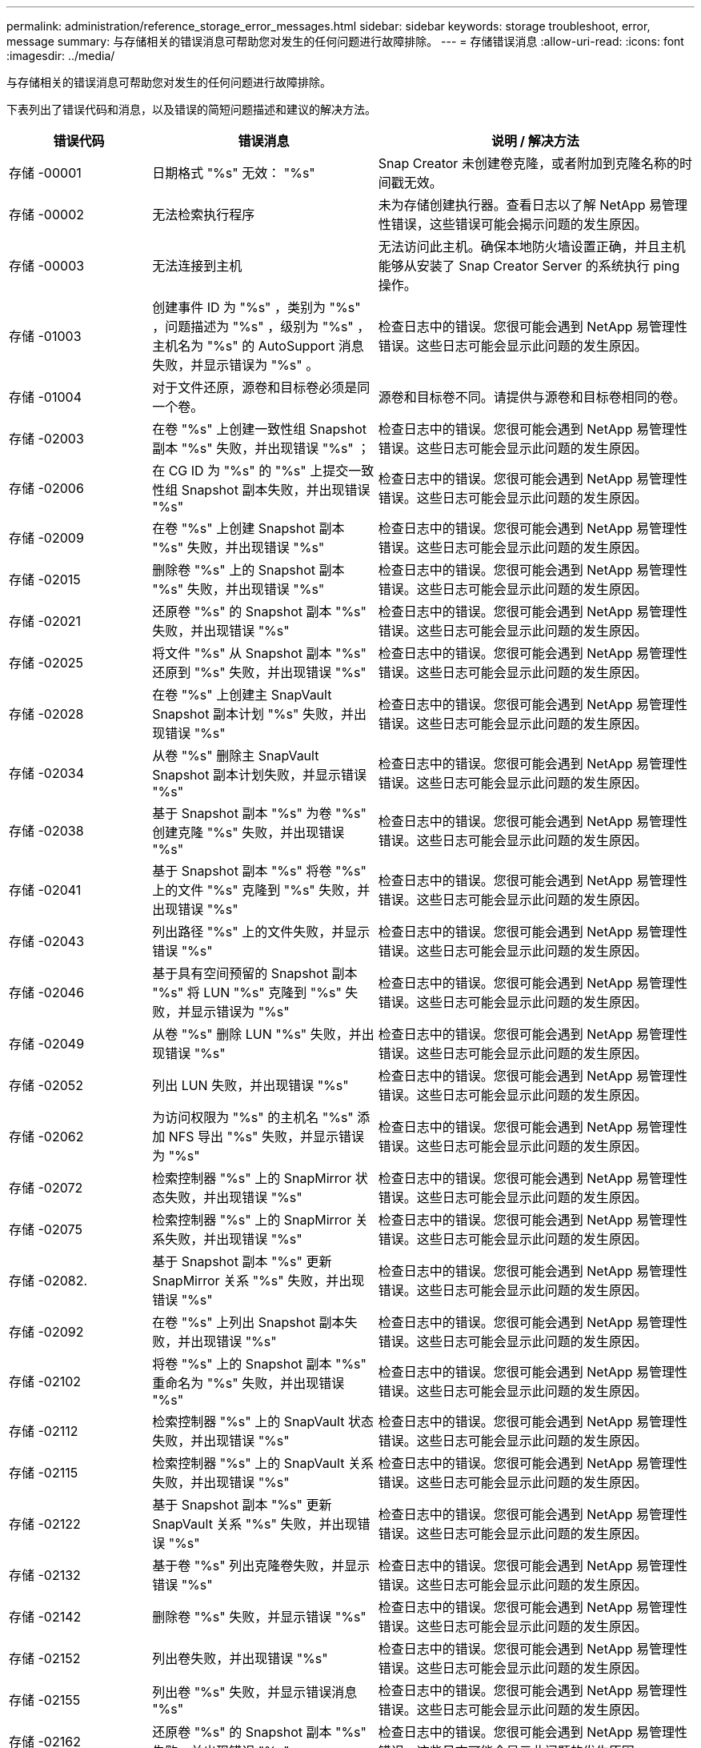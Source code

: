 ---
permalink: administration/reference_storage_error_messages.html 
sidebar: sidebar 
keywords: storage troubleshoot, error, message 
summary: 与存储相关的错误消息可帮助您对发生的任何问题进行故障排除。 
---
= 存储错误消息
:allow-uri-read: 
:icons: font
:imagesdir: ../media/


[role="lead"]
与存储相关的错误消息可帮助您对发生的任何问题进行故障排除。

下表列出了错误代码和消息，以及错误的简短问题描述和建议的解决方法。

[cols="15,35,50"]
|===
| 错误代码 | 错误消息 | 说明 / 解决方法 


 a| 
存储 -00001
 a| 
日期格式 "%s" 无效： "%s"
 a| 
Snap Creator 未创建卷克隆，或者附加到克隆名称的时间戳无效。



 a| 
存储 -00002
 a| 
无法检索执行程序
 a| 
未为存储创建执行器。查看日志以了解 NetApp 易管理性错误，这些错误可能会揭示问题的发生原因。



 a| 
存储 -00003
 a| 
无法连接到主机
 a| 
无法访问此主机。确保本地防火墙设置正确，并且主机能够从安装了 Snap Creator Server 的系统执行 ping 操作。



 a| 
存储 -01003
 a| 
创建事件 ID 为 "%s" ，类别为 "%s" ，问题描述为 "%s" ，级别为 "%s" ，主机名为 "%s" 的 AutoSupport 消息失败，并显示错误为 "%s" 。
 a| 
检查日志中的错误。您很可能会遇到 NetApp 易管理性错误。这些日志可能会显示此问题的发生原因。



 a| 
存储 -01004
 a| 
对于文件还原，源卷和目标卷必须是同一个卷。
 a| 
源卷和目标卷不同。请提供与源卷和目标卷相同的卷。



 a| 
存储 -02003
 a| 
在卷 "%s" 上创建一致性组 Snapshot 副本 "%s" 失败，并出现错误 "%s" ；
 a| 
检查日志中的错误。您很可能会遇到 NetApp 易管理性错误。这些日志可能会显示此问题的发生原因。



 a| 
存储 -02006
 a| 
在 CG ID 为 "%s" 的 "%s" 上提交一致性组 Snapshot 副本失败，并出现错误 "%s"
 a| 
检查日志中的错误。您很可能会遇到 NetApp 易管理性错误。这些日志可能会显示此问题的发生原因。



 a| 
存储 -02009
 a| 
在卷 "%s" 上创建 Snapshot 副本 "%s" 失败，并出现错误 "%s"
 a| 
检查日志中的错误。您很可能会遇到 NetApp 易管理性错误。这些日志可能会显示此问题的发生原因。



 a| 
存储 -02015
 a| 
删除卷 "%s" 上的 Snapshot 副本 "%s" 失败，并出现错误 "%s"
 a| 
检查日志中的错误。您很可能会遇到 NetApp 易管理性错误。这些日志可能会显示此问题的发生原因。



 a| 
存储 -02021
 a| 
还原卷 "%s" 的 Snapshot 副本 "%s" 失败，并出现错误 "%s"
 a| 
检查日志中的错误。您很可能会遇到 NetApp 易管理性错误。这些日志可能会显示此问题的发生原因。



 a| 
存储 -02025
 a| 
将文件 "%s" 从 Snapshot 副本 "%s" 还原到 "%s" 失败，并出现错误 "%s"
 a| 
检查日志中的错误。您很可能会遇到 NetApp 易管理性错误。这些日志可能会显示此问题的发生原因。



 a| 
存储 -02028
 a| 
在卷 "%s" 上创建主 SnapVault Snapshot 副本计划 "%s" 失败，并出现错误 "%s"
 a| 
检查日志中的错误。您很可能会遇到 NetApp 易管理性错误。这些日志可能会显示此问题的发生原因。



 a| 
存储 -02034
 a| 
从卷 "%s" 删除主 SnapVault Snapshot 副本计划失败，并显示错误 "%s"
 a| 
检查日志中的错误。您很可能会遇到 NetApp 易管理性错误。这些日志可能会显示此问题的发生原因。



 a| 
存储 -02038
 a| 
基于 Snapshot 副本 "%s" 为卷 "%s" 创建克隆 "%s" 失败，并出现错误 "%s"
 a| 
检查日志中的错误。您很可能会遇到 NetApp 易管理性错误。这些日志可能会显示此问题的发生原因。



 a| 
存储 -02041
 a| 
基于 Snapshot 副本 "%s" 将卷 "%s" 上的文件 "%s" 克隆到 "%s" 失败，并出现错误 "%s"
 a| 
检查日志中的错误。您很可能会遇到 NetApp 易管理性错误。这些日志可能会显示此问题的发生原因。



 a| 
存储 -02043
 a| 
列出路径 "%s" 上的文件失败，并显示错误 "%s"
 a| 
检查日志中的错误。您很可能会遇到 NetApp 易管理性错误。这些日志可能会显示此问题的发生原因。



 a| 
存储 -02046
 a| 
基于具有空间预留的 Snapshot 副本 "%s" 将 LUN "%s" 克隆到 "%s" 失败，并显示错误为 "%s"
 a| 
检查日志中的错误。您很可能会遇到 NetApp 易管理性错误。这些日志可能会显示此问题的发生原因。



 a| 
存储 -02049
 a| 
从卷 "%s" 删除 LUN "%s" 失败，并出现错误 "%s"
 a| 
检查日志中的错误。您很可能会遇到 NetApp 易管理性错误。这些日志可能会显示此问题的发生原因。



 a| 
存储 -02052
 a| 
列出 LUN 失败，并出现错误 "%s"
 a| 
检查日志中的错误。您很可能会遇到 NetApp 易管理性错误。这些日志可能会显示此问题的发生原因。



 a| 
存储 -02062
 a| 
为访问权限为 "%s" 的主机名 "%s" 添加 NFS 导出 "%s" 失败，并显示错误为 "%s"
 a| 
检查日志中的错误。您很可能会遇到 NetApp 易管理性错误。这些日志可能会显示此问题的发生原因。



 a| 
存储 -02072
 a| 
检索控制器 "%s" 上的 SnapMirror 状态失败，并出现错误 "%s"
 a| 
检查日志中的错误。您很可能会遇到 NetApp 易管理性错误。这些日志可能会显示此问题的发生原因。



 a| 
存储 -02075
 a| 
检索控制器 "%s" 上的 SnapMirror 关系失败，并出现错误 "%s"
 a| 
检查日志中的错误。您很可能会遇到 NetApp 易管理性错误。这些日志可能会显示此问题的发生原因。



 a| 
存储 -02082.
 a| 
基于 Snapshot 副本 "%s" 更新 SnapMirror 关系 "%s" 失败，并出现错误 "%s"
 a| 
检查日志中的错误。您很可能会遇到 NetApp 易管理性错误。这些日志可能会显示此问题的发生原因。



 a| 
存储 -02092
 a| 
在卷 "%s" 上列出 Snapshot 副本失败，并出现错误 "%s"
 a| 
检查日志中的错误。您很可能会遇到 NetApp 易管理性错误。这些日志可能会显示此问题的发生原因。



 a| 
存储 -02102
 a| 
将卷 "%s" 上的 Snapshot 副本 "%s" 重命名为 "%s" 失败，并出现错误 "%s"
 a| 
检查日志中的错误。您很可能会遇到 NetApp 易管理性错误。这些日志可能会显示此问题的发生原因。



 a| 
存储 -02112
 a| 
检索控制器 "%s" 上的 SnapVault 状态失败，并出现错误 "%s"
 a| 
检查日志中的错误。您很可能会遇到 NetApp 易管理性错误。这些日志可能会显示此问题的发生原因。



 a| 
存储 -02115
 a| 
检索控制器 "%s" 上的 SnapVault 关系失败，并出现错误 "%s"
 a| 
检查日志中的错误。您很可能会遇到 NetApp 易管理性错误。这些日志可能会显示此问题的发生原因。



 a| 
存储 -02122
 a| 
基于 Snapshot 副本 "%s" 更新 SnapVault 关系 "%s" 失败，并出现错误 "%s"
 a| 
检查日志中的错误。您很可能会遇到 NetApp 易管理性错误。这些日志可能会显示此问题的发生原因。



 a| 
存储 -02132
 a| 
基于卷 "%s" 列出克隆卷失败，并显示错误 "%s"
 a| 
检查日志中的错误。您很可能会遇到 NetApp 易管理性错误。这些日志可能会显示此问题的发生原因。



 a| 
存储 -02142
 a| 
删除卷 "%s" 失败，并显示错误 "%s"
 a| 
检查日志中的错误。您很可能会遇到 NetApp 易管理性错误。这些日志可能会显示此问题的发生原因。



 a| 
存储 -02152
 a| 
列出卷失败，并出现错误 "%s"
 a| 
检查日志中的错误。您很可能会遇到 NetApp 易管理性错误。这些日志可能会显示此问题的发生原因。



 a| 
存储 -02155
 a| 
列出卷 "%s" 失败，并显示错误消息 "%s"
 a| 
检查日志中的错误。您很可能会遇到 NetApp 易管理性错误。这些日志可能会显示此问题的发生原因。



 a| 
存储 -02162
 a| 
还原卷 "%s" 的 Snapshot 副本 "%s" 失败，并出现错误 "%s"
 a| 
检查日志中的错误。您很可能会遇到 NetApp 易管理性错误。这些日志可能会显示此问题的发生原因。



 a| 
存储 -03001
 a| 
正在从集群模式 ONTAP 节点 "%s" 检索 SVM
 a| 
检查日志中的错误。您很可能会遇到 NetApp 易管理性错误。这些日志可能会显示此问题的发生原因。



 a| 
存储 -05003
 a| 
创建 NetApp 管理控制台数据集 "%s" 失败，并出现错误 "%s"
 a| 
检查日志中的错误。您很可能会遇到 NetApp 易管理性错误。这些日志可能会显示此问题的发生原因。



 a| 
存储 -05006
 a| 
在存储控制器 "%s" 上创建由 NetApp 管理控制台驱动的数据集 "%s" 备份失败，并显示错误 "%s"
 a| 
检查日志中的错误。您很可能会遇到 NetApp 易管理性错误。这些日志可能会显示此问题的发生原因。



 a| 
存储 -05009
 a| 
检索数据集 "%s" 的 NetApp 管理控制台数据集状态失败，并出现错误 "%s"
 a| 
检查日志中的错误。您很可能会遇到 NetApp 易管理性错误。这些日志可能会显示此问题的发生原因。



 a| 
存储 -05012
 a| 
验证 NetApp 管理控制台数据集 "%s" 失败，并出现错误 "%s" 。
 a| 
检查日志中的错误。您很可能会遇到 NetApp 易管理性错误。这些日志可能会显示此问题的发生原因。



 a| 
存储 -05018
 a| 
正在为 "%s" 创建 OM 事件 "%s"
 a| 
检查日志中的错误。您很可能会遇到 NetApp 易管理性错误。这些日志可能会显示此问题的发生原因。



 a| 
存储 -03002
 a| 
在 LUN "%s" 上映射 igroup "%s" 失败，并出现错误 "%s"
 a| 
检查日志中的错误。您很可能会遇到 NetApp 易管理性错误。这些日志可能会显示此问题的发生原因。



 a| 
存储 -03005
 a| 
在卷 "%s" 上创建 LUN "%s" 失败，并显示错误 "%s"
 a| 
检查日志中的错误。您很可能会遇到 NetApp 易管理性错误。这些日志可能会显示此问题的发生原因。



 a| 
存储 -03008
 a| 
在卷 "%s" 上创建主 SnapVault Snapshot 副本 "%s" 失败，并出现错误 "%s"
 a| 
检查日志中的错误。您很可能会遇到 NetApp 易管理性错误。这些日志可能会显示此问题的发生原因。



 a| 
存储 -03011
 a| 
列出数据集 "%s" 的 NetApp 管理控制台备份副本失败，并显示错误 "%s"
 a| 
检查日志中的错误。您很可能会遇到 NetApp 易管理性错误。这些日志可能会显示此问题的发生原因。



 a| 
存储 -03014
 a| 
删除 NetApp 管理控制台备份版本 ID "%s" 失败，并出现错误 "%s"
 a| 
检查日志中的错误。您很可能会遇到 NetApp 易管理性错误。这些日志可能会显示此问题的发生原因。



 a| 
存储 -03019
 a| 
为 "%s" （ "%s" ）启动 NetApp 管理控制台备份失败，正在退出！
 a| 
检查日志中的错误。您很可能遇到 NetApp 易管理性错误。这些日志可能会显示此问题的发生原因。



 a| 
存储 -03022
 a| 
作业 ID 为 "%s" 的 NetApp 管理控制台备份进度启动失败，正在退出！
 a| 
检查日志中的错误。您很可能会遇到 NetApp 易管理性错误。这些日志可能会显示此问题的发生原因。



 a| 
存储 -03025
 a| 
删除路径 "%s" 上的文件失败，并显示错误 "%s"
 a| 
检查日志中的错误。您很可能会遇到 NetApp 易管理性错误。这些日志可能会显示此问题的发生原因。



 a| 
存储 -03030
 a| 
发现 "%s" 上的集群模式 Data ONTAP 节点失败
 a| 
检查日志中的错误。您很可能会遇到 NetApp 易管理性错误。这些日志可能会显示此问题的发生原因。



 a| 
存储 -03033
 a| 
获取系统版本详细信息 "%s" 失败，并显示错误 "%s"
 a| 
检查日志中的错误。您很可能会遇到 NetApp 易管理性错误。这些日志可能会显示此问题的发生原因。



 a| 
存储 -03036
 a| 
在路径 "%s" 上创建目录失败，并出现错误 "%s"
 a| 
检查日志中的错误。您很可能会遇到 NetApp 易管理性错误。这些日志可能会显示此问题的发生原因。



 a| 
存储 -03039
 a| 
删除路径 "%s" 上的目录失败，并显示错误 "%s"
 a| 
检查日志中的错误。您很可能会遇到 NetApp 易管理性错误。这些日志可能会显示此问题的发生原因。



 a| 
存储 -03043
 a| 
在路径 "%s" 上创建文件失败，并显示错误 "%s"
 a| 
检查日志中的错误。您很可能会遇到 NetApp 易管理性错误。这些日志可能会显示此问题的发生原因。



 a| 
存储 -03046
 a| 
修改数据集 "%s" 的 NetApp 管理控制台数据集失败
 a| 
检查日志中的错误。您很可能会遇到 NetApp 易管理性错误。这些日志可能会显示此问题的发生原因。



 a| 
存储 -03049
 a| 
无法读取文件 "%s" 的文件内容
 a| 
检查日志中的错误。您很可能会遇到 NetApp 易管理性错误。这些日志可能会显示此问题的发生原因。



 a| 
存储 -03052
 a| 
选项 "%s" 的选项获取失败
 a| 
检查日志中的错误。您很可能会遇到 NetApp 易管理性错误。这些日志可能会显示此问题的发生原因。



 a| 
存储 -03055
 a| 
对象 "%s" 的性能计数器获取失败
 a| 
检查日志中的错误。您很可能会遇到 NetApp 易管理性错误。这些日志可能会显示此问题的发生原因。



 a| 
存储 -03058
 a| 
对象 "%s" 的性能实例获取失败
 a| 
检查日志中的错误。您很可能会遇到 NetApp 易管理性错误。这些日志可能会显示此问题的发生原因。



 a| 
存储 -03061
 a| 
为 "%s" 提供的 NetApp 管理控制台数据集信息失败
 a| 
检查日志中的错误。您很可能会遇到 NetApp 易管理性错误。这些日志可能会显示此问题的发生原因。



 a| 
存储 -03064
 a| 
系统命令行界面命令 "%s" 失败
 a| 
检查日志中的错误。您很可能会遇到 NetApp 易管理性错误。这些日志可能会显示此问题的发生原因。



 a| 
存储 -03067
 a| 
删除 NetApp 管理控制台数据集 "%s" 失败，并显示错误 "%s"
 a| 
检查日志中的错误。您很可能会遇到 NetApp 易管理性错误。这些日志可能会显示此问题的发生原因。



 a| 
存储 -03070
 a| 
基于 Snapshot 副本 "%s" 还原 SnapVault 关系 "%s" 失败，并出现错误 "%s"
 a| 
检查日志中的错误。您很可能会遇到 NetApp 易管理性错误。这些日志可能会显示此问题的发生原因。



 a| 
存储 -03073
 a| 
为以下项导出 CIFS 失败： "%s" ！
 a| 
检查日志中的错误。您很可能会遇到 NetApp 易管理性错误。这些日志可能会显示此问题的发生原因。



 a| 
存储 -03076
 a| 
获取控制器 "%s" 上的根卷失败，并显示错误 "%s"
 a| 
检查日志中的错误。您很可能会遇到 NetApp 易管理性错误。这些日志可能会显示此问题的发生原因。



 a| 
存储 -03079
 a| 
卷 "%s" 的接合路径获取失败
 a| 
检查日志中的错误。您很可能会遇到 NetApp 易管理性错误。这些日志可能会显示此问题的发生原因。



 a| 
存储 -03082
 a| 
系统名称获取失败
 a| 
检查日志中的错误。您很可能会遇到 NetApp 易管理性错误。这些日志可能会显示此问题的发生原因。



 a| 
存储 -03085
 a| 
控制器 "%s" 上的 NFS 服务获取失败
 a| 
检查日志中的错误。您很可能会遇到 NetApp 易管理性错误。这些日志可能会显示此问题的发生原因。



 a| 
存储 -03088
 a| 
主机 "%s" 路径名称 "%s" 权限 "%s" 的 NFS 权限检查失败
 a| 
检查日志中的错误。您很可能会遇到 NetApp 易管理性错误。这些日志可能会显示此问题的发生原因。



 a| 
存储 -03091
 a| 
控制器 "%s" 上的网络接口获取失败
 a| 
检查日志中的错误。您很可能会遇到 NetApp 易管理性错误。这些日志可能会显示此问题的发生原因。



 a| 
存储 -03094
 a| 
卷 "%s" 上的 qtree 列表失败
 a| 
检查日志中的错误。您很可能会遇到 NetApp 易管理性错误。这些日志可能会显示此问题的发生原因。



 a| 
存储-04119
 a| 
列出SVM失败、并出现错误
 a| 
检查日志中的错误。您很可能会遇到Manage ONTAP 解决方案 错误、此错误可能会显示问题的发生原因。



 a| 
已启用vserver_tunne_enabled
 a| 
（ Y/N ）
 a| 
设置Vsim通道。如果设置为Y、则会启用Vsim通道功能。

|===